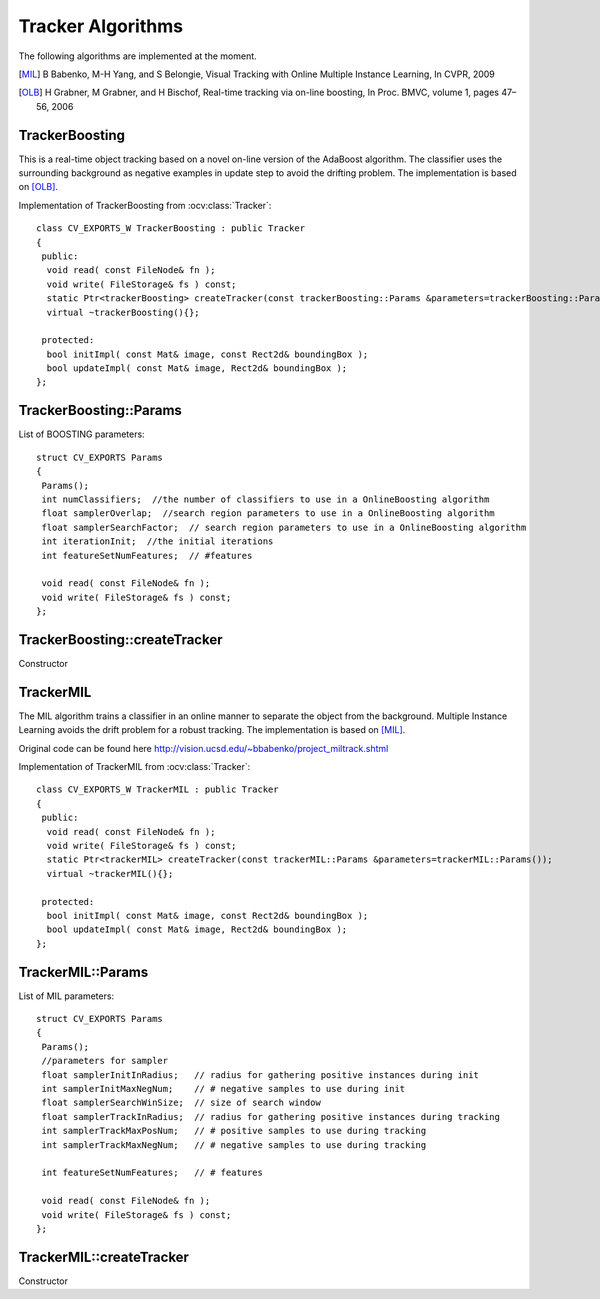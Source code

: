 Tracker Algorithms
==================

.. highlight:: cpp

The following algorithms are implemented at the moment.

.. [MIL] B Babenko, M-H Yang, and S Belongie, Visual Tracking with Online Multiple Instance Learning, In CVPR, 2009

.. [OLB] H Grabner, M Grabner, and H Bischof, Real-time tracking via on-line boosting, In Proc. BMVC, volume 1, pages 47– 56, 2006

TrackerBoosting
---------------

This is a real-time object tracking based on a novel on-line version of the AdaBoost algorithm.
The classifier uses the surrounding background as negative examples in update step to avoid the drifting problem. The implementation is based on
[OLB]_.

.. ocv:class:: TrackerBoosting

Implementation of TrackerBoosting from :ocv:class:`Tracker`::

    class CV_EXPORTS_W TrackerBoosting : public Tracker
    {
     public:
      void read( const FileNode& fn );
      void write( FileStorage& fs ) const;
      static Ptr<trackerBoosting> createTracker(const trackerBoosting::Params &parameters=trackerBoosting::Params());
      virtual ~trackerBoosting(){};

     protected:
      bool initImpl( const Mat& image, const Rect2d& boundingBox );
      bool updateImpl( const Mat& image, Rect2d& boundingBox );
    };

TrackerBoosting::Params
-----------------------------------------------------------------------

.. ocv:struct:: TrackerBoosting::Params

List of BOOSTING parameters::

   struct CV_EXPORTS Params
   {
    Params();
    int numClassifiers;  //the number of classifiers to use in a OnlineBoosting algorithm
    float samplerOverlap;  //search region parameters to use in a OnlineBoosting algorithm
    float samplerSearchFactor;  // search region parameters to use in a OnlineBoosting algorithm
    int iterationInit;  //the initial iterations
    int featureSetNumFeatures;  // #features

    void read( const FileNode& fn );
    void write( FileStorage& fs ) const;
   };

TrackerBoosting::createTracker
-----------------------------------------------------------------------

Constructor

.. ocv:function:: Ptr<trackerBoosting> TrackerBoosting::createTracker(const trackerBoosting::Params &parameters=trackerBoosting::Params())

    :param parameters: BOOSTING parameters :ocv:struct:`TrackerBoosting::Params`

TrackerMIL
----------

The MIL algorithm trains a classifier in an online manner to separate the object from the background. Multiple Instance Learning avoids the drift problem for a robust tracking. The implementation is based on [MIL]_.

Original code can be found here http://vision.ucsd.edu/~bbabenko/project_miltrack.shtml

.. ocv:class:: TrackerMIL

Implementation of TrackerMIL from :ocv:class:`Tracker`::

    class CV_EXPORTS_W TrackerMIL : public Tracker
    {
     public:
      void read( const FileNode& fn );
      void write( FileStorage& fs ) const;
      static Ptr<trackerMIL> createTracker(const trackerMIL::Params &parameters=trackerMIL::Params());
      virtual ~trackerMIL(){};

     protected:
      bool initImpl( const Mat& image, const Rect2d& boundingBox );
      bool updateImpl( const Mat& image, Rect2d& boundingBox );
    };

TrackerMIL::Params
------------------

.. ocv:struct:: TrackerMIL::Params

List of MIL parameters::

   struct CV_EXPORTS Params
   {
    Params();
    //parameters for sampler
    float samplerInitInRadius;   // radius for gathering positive instances during init
    int samplerInitMaxNegNum;    // # negative samples to use during init
    float samplerSearchWinSize;  // size of search window
    float samplerTrackInRadius;  // radius for gathering positive instances during tracking
    int samplerTrackMaxPosNum;   // # positive samples to use during tracking
    int samplerTrackMaxNegNum;   // # negative samples to use during tracking

    int featureSetNumFeatures;   // # features

    void read( const FileNode& fn );
    void write( FileStorage& fs ) const;
   };

TrackerMIL::createTracker
-------------------------------

Constructor

.. ocv:function:: Ptr<trackerMIL> TrackerMIL::createTracker(const trackerMIL::Params &parameters=trackerMIL::Params())

    :param parameters: MIL parameters :ocv:struct:`TrackerMIL::Params`

